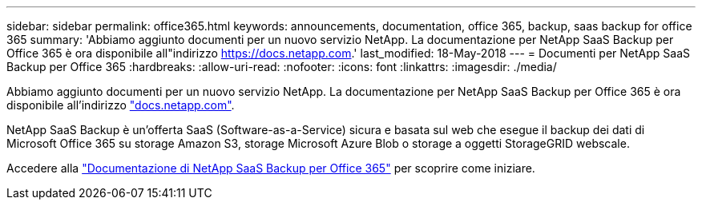 ---
sidebar: sidebar 
permalink: office365.html 
keywords: announcements, documentation, office 365, backup, saas backup for office 365 
summary: 'Abbiamo aggiunto documenti per un nuovo servizio NetApp. La documentazione per NetApp SaaS Backup per Office 365 è ora disponibile all"indirizzo https://docs.netapp.com[].' 
last_modified: 18-May-2018 
---
= Documenti per NetApp SaaS Backup per Office 365
:hardbreaks:
:allow-uri-read: 
:nofooter: 
:icons: font
:linkattrs: 
:imagesdir: ./media/


[role="lead"]
Abbiamo aggiunto documenti per un nuovo servizio NetApp. La documentazione per NetApp SaaS Backup per Office 365 è ora disponibile all'indirizzo https://docs.netapp.com["docs.netapp.com"^].

NetApp SaaS Backup è un'offerta SaaS (Software-as-a-Service) sicura e basata sul web che esegue il backup dei dati di Microsoft Office 365 su storage Amazon S3, storage Microsoft Azure Blob o storage a oggetti StorageGRID webscale.

Accedere alla https://docs.netapp.com/us-en/saasbackupO365/["Documentazione di NetApp SaaS Backup per Office 365"^] per scoprire come iniziare.
